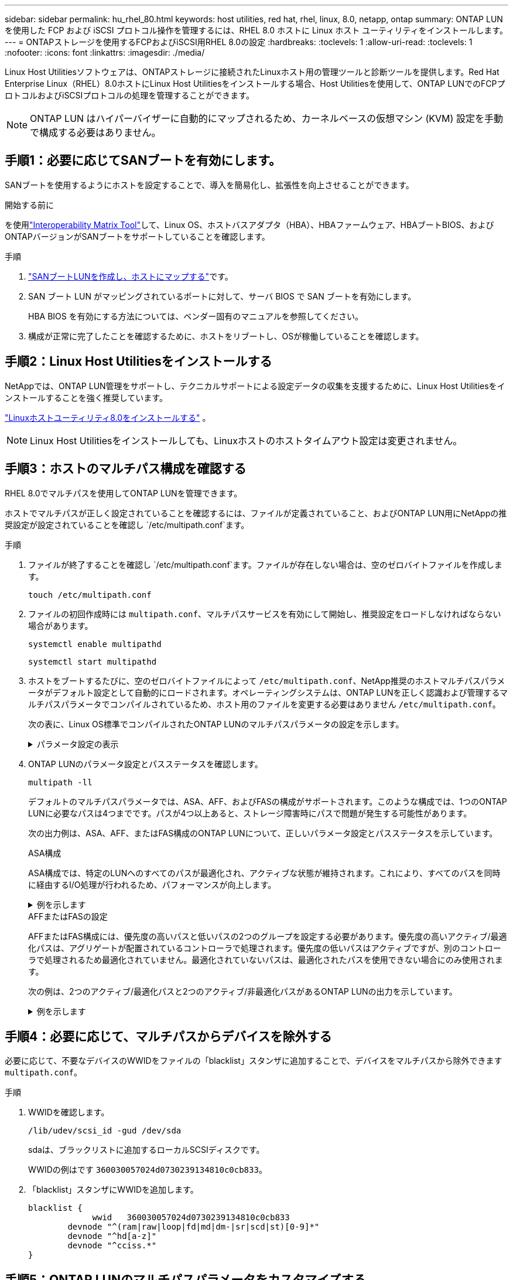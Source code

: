 ---
sidebar: sidebar 
permalink: hu_rhel_80.html 
keywords: host utilities, red hat, rhel, linux, 8.0, netapp, ontap 
summary: ONTAP LUN を使用した FCP および iSCSI プロトコル操作を管理するには、RHEL 8.0 ホストに Linux ホスト ユーティリティをインストールします。 
---
= ONTAPストレージを使用するFCPおよびiSCSI用RHEL 8.0の設定
:hardbreaks:
:toclevels: 1
:allow-uri-read: 
:toclevels: 1
:nofooter: 
:icons: font
:linkattrs: 
:imagesdir: ./media/


[role="lead"]
Linux Host Utilitiesソフトウェアは、ONTAPストレージに接続されたLinuxホスト用の管理ツールと診断ツールを提供します。Red Hat Enterprise Linux（RHEL）8.0ホストにLinux Host Utilitiesをインストールする場合、Host Utilitiesを使用して、ONTAP LUNでのFCPプロトコルおよびiSCSIプロトコルの処理を管理することができます。


NOTE: ONTAP LUN はハイパーバイザーに自動的にマップされるため、カーネルベースの仮想マシン (KVM) 設定を手動で構成する必要はありません。



== 手順1：必要に応じてSANブートを有効にします。

SANブートを使用するようにホストを設定することで、導入を簡易化し、拡張性を向上させることができます。

.開始する前に
を使用link:https://mysupport.netapp.com/matrix/#welcome["Interoperability Matrix Tool"^]して、Linux OS、ホストバスアダプタ（HBA）、HBAファームウェア、HBAブートBIOS、およびONTAPバージョンがSANブートをサポートしていることを確認します。

.手順
. link:https://docs.netapp.com/us-en/ontap/san-admin/provision-storage.html["SANブートLUNを作成し、ホストにマップする"^]です。
. SAN ブート LUN がマッピングされているポートに対して、サーバ BIOS で SAN ブートを有効にします。
+
HBA BIOS を有効にする方法については、ベンダー固有のマニュアルを参照してください。

. 構成が正常に完了したことを確認するために、ホストをリブートし、OSが稼働していることを確認します。




== 手順2：Linux Host Utilitiesをインストールする

NetAppでは、ONTAP LUN管理をサポートし、テクニカルサポートによる設定データの収集を支援するために、Linux Host Utilitiesをインストールすることを強く推奨しています。

link:hu-luhu-80.html["Linuxホストユーティリティ8.0をインストールする"] 。


NOTE: Linux Host Utilitiesをインストールしても、Linuxホストのホストタイムアウト設定は変更されません。



== 手順3：ホストのマルチパス構成を確認する

RHEL 8.0でマルチパスを使用してONTAP LUNを管理できます。

ホストでマルチパスが正しく設定されていることを確認するには、ファイルが定義されていること、およびONTAP LUN用にNetAppの推奨設定が設定されていることを確認し `/etc/multipath.conf`ます。

.手順
. ファイルが終了することを確認し `/etc/multipath.conf`ます。ファイルが存在しない場合は、空のゼロバイトファイルを作成します。
+
[source, cli]
----
touch /etc/multipath.conf
----
. ファイルの初回作成時には `multipath.conf`、マルチパスサービスを有効にして開始し、推奨設定をロードしなければならない場合があります。
+
[source, cli]
----
systemctl enable multipathd
----
+
[source, cli]
----
systemctl start multipathd
----
. ホストをブートするたびに、空のゼロバイトファイルによって `/etc/multipath.conf`、NetApp推奨のホストマルチパスパラメータがデフォルト設定として自動的にロードされます。オペレーティングシステムは、ONTAP LUNを正しく認識および管理するマルチパスパラメータでコンパイルされているため、ホスト用のファイルを変更する必要はありません `/etc/multipath.conf`。
+
次の表に、Linux OS標準でコンパイルされたONTAP LUNのマルチパスパラメータの設定を示します。

+
.パラメータ設定の表示
[%collapsible]
====
[cols="2"]
|===
| パラメータ | 設定 


| detect_prio | はい。 


| DEV_DETION_TMO | " 無限 " 


| フェイルバック | 即時 


| fast_io_fail_TMO | 5. 


| の機能 | "2 pg_init_retries 50" 


| flush_on_last_del | はい。 


| hardware_handler | 0 


| パスの再試行なし | キュー 


| path_checker です | " tur " 


| path_grouping_policy | 「 group_by_prio 」 


| path_selector | "service-time 0" 


| polling _interval （ポーリング間隔） | 5. 


| Prio | ONTAP 


| プロダクト | LUN 


| retain_attached _hw_handler | はい。 


| RR_weight を指定します | " 均一 " 


| ユーザーフレンドリ名 | いいえ 


| ベンダー | ネットアップ 
|===
====
. ONTAP LUNのパラメータ設定とパスステータスを確認します。
+
[source, cli]
----
multipath -ll
----
+
デフォルトのマルチパスパラメータでは、ASA、AFF、およびFASの構成がサポートされます。このような構成では、1つのONTAP LUNに必要なパスは4つまでです。パスが4つ以上あると、ストレージ障害時にパスで問題が発生する可能性があります。

+
次の出力例は、ASA、AFF、またはFAS構成のONTAP LUNについて、正しいパラメータ設定とパスステータスを示しています。

+
[role="tabbed-block"]
====
.ASA構成
--
ASA構成では、特定のLUNへのすべてのパスが最適化され、アクティブな状態が維持されます。これにより、すべてのパスを同時に経由するI/O処理が行われるため、パフォーマンスが向上します。

.例を示します
[%collapsible]
=====
[listing]
----
multipath -ll
3600a098038314c4a433f577471797958 dm-2 NETAPP,LUN C-Mode
size=180G features='3 queue_if_no_path pg_init_retries 50' hwhandler='1 alua' wp=rw
`-+- policy='service-time 0' prio=50 status=active
  |- 14:0:0:0  sdc  8:32   active ready running
  |- 17:0:0:0  sdas 66:192 active ready running
  |- 14:0:3:0  sdar 66:176 active ready running
  `- 17:0:3:0  sdch 69:80  active ready running
----
=====
--
.AFFまたはFASの設定
--
AFFまたはFAS構成には、優先度の高いパスと低いパスの2つのグループを設定する必要があります。優先度の高いアクティブ/最適化パスは、アグリゲートが配置されているコントローラで処理されます。優先度の低いパスはアクティブですが、別のコントローラで処理されるため最適化されていません。最適化されていないパスは、最適化されたパスを使用できない場合にのみ使用されます。

次の例は、2つのアクティブ/最適化パスと2つのアクティブ/非最適化パスがあるONTAP LUNの出力を示しています。

.例を示します
[%collapsible]
=====
[listing]
----
multipath -ll
3600a0980383149764b5d567257516273 dm-0 NETAPP,LUN C-Mode
size=150G features='3 queue_if_no_path pg_init_retries 50' hwhandler='1 alua' wp=rw
|-+- policy='service-time 0' prio=50 status=active
| |- 16:0:3:0  sdcg 69:64  active ready running
| `- 10:0:0:0  sdb  8:16   active ready running
`-+- policy='service-time 0' prio=10 status=enabled
  |- 10:0:1:0  sdc  8:32   active ready running
  `- 16:0:2:0  sdcf 69:48  active ready running
----
=====
--
====




== 手順4：必要に応じて、マルチパスからデバイスを除外する

必要に応じて、不要なデバイスのWWIDをファイルの「blacklist」スタンザに追加することで、デバイスをマルチパスから除外できます `multipath.conf`。

.手順
. WWIDを確認します。
+
[source, cli]
----
/lib/udev/scsi_id -gud /dev/sda
----
+
sdaは、ブラックリストに追加するローカルSCSIディスクです。

+
WWIDの例はです `360030057024d0730239134810c0cb833`。

. 「blacklist」スタンザにWWIDを追加します。
+
[source, cli]
----
blacklist {
	     wwid   360030057024d0730239134810c0cb833
        devnode "^(ram|raw|loop|fd|md|dm-|sr|scd|st)[0-9]*"
        devnode "^hd[a-z]"
        devnode "^cciss.*"
}
----




== 手順5：ONTAP LUNのマルチパスパラメータをカスタマイズする

ホストが他のベンダーのLUNに接続されていて、マルチパスパラメータの設定が無視されている場合は、ONTAP LUNに固有のスタンザをファイルの後半の部分で追加して修正する必要があり `multipath.conf`ます。これを行わないと、ONTAP LUNが想定どおりに動作しない可能性があります。

ファイル、特にdefaultsセクションで、をオーバーライドする可能性のある設定を確認します `/etc/multipath.conf`<<multipath-parameter-settings,マルチパスパラメータノデフォルトセッテイ>>。


CAUTION: ONTAP LUNの推奨されるパラメータ設定は無視しないでください。これらの設定は、ホスト構成のパフォーマンスを最適化するために必要です。詳細については、NetAppサポート、OSベンダー、またはその両方にお問い合わせください。

次の例は、オーバーライドされたデフォルトを修正する方法を示しています。この例では `multipath.conf`、ファイルにONTAP LUNと互換性のないおよび `no_path_retry`の値が定義されて `path_checker`います。ONTAPストレージアレイはホストに接続されたままなので、これらのパラメータを削除することはできません。代わりに、および `no_path_retry`の値を修正する `path_checker`には、ONTAP LUNに特化したファイルにデバイススタンザを追加し `multipath.conf`ます。

.例を示します
[%collapsible]
====
[listing, subs="+quotes"]
----
defaults {
   path_checker      *readsector0*
   no_path_retry     *fail*
}

devices {
   device {
      vendor          "NETAPP"
      product         "LUN"
      no_path_retry   *queue*
      path_checker    *tur*
   }
}
----
====


== 手順6：既知の問題を確認する

RHEL 8.0 with ONTAPストレージリリースには、次の既知の問題があります。

[cols="3*"]
|===
| NetApp バグ ID | タイトル | 説明 


| link:https://mysupport.netapp.com/NOW/cgi-bin/bol?Type=Detail&Display=1238719["1238719"^] | ストレージフェイルオーバー処理中に、 QLogic QLE2672 16Gb FC を搭載した RHEL8 でカーネルが停止する | QLogic QLE2672 ホストバスアダプタ（ HBA ）を搭載した Red Hat Enterprise Linux （ RHEL ） 8 カーネルでストレージフェイルオーバー処理を実行すると、カーネルが停止することがあります。カーネルが停止すると、オペレーティングシステムがリブートします。kdump が設定されている場合は、リブートによってアプリケーションが停止し、 /var/crash/ ディレクトリの下に vmcore ファイルが生成されます。vmcore ファイルを使用して、障害の原因を特定します。この場合、「 kmem_cache_alloc+160 」モジュールで中断が発生します。vmcore ファイルには、「 [ 例外 RIP ： kmem_cache_alloc+160 」という文字列で記録されます。ホスト OS をリブートしてオペレーティングシステムをリカバリし、アプリケーションを再起動します。 


| link:https://mysupport.netapp.com/NOW/cgi-bin/bol?Type=Detail&Display=1226783["1226783"^] | すべてのファイバチャネル（ FC ）ホストバスアダプタ（ HBA ）に 204 を超える SCSI デバイスがマッピングされている場合、 RHEL8 の OS が「緊急モード」でブートする | オペレーティングシステムのリブートプロセスで 204 を超える SCSI デバイスがホストにマッピングされている場合、 RHEL8 OS が「通常モード」でブートできず、「緊急モード」になります。その結果、ほとんどのホストサービスが使用できなくなります。 


| link:https://mysupport.netapp.com/NOW/cgi-bin/bol?Type=Detail&Display=1230882["1230882"^] | RHEL8 のインストール中に、 iSCSI マルチパスデバイスにパーティションを作成することはできません。 | RHEL 8 のインストール中、 iSCSI SAN LUN マルチパスデバイスはディスクの選択に表示されません。そのため、 SAN ブートデバイスでマルチパスサービスが有効になっていません。 


| link:https://mysupport.netapp.com/NOW/cgi-bin/bol?Type=Detail&Display=1235998["1235998"^] | 「 rescan-scsi-bus.sh a 」コマンドでは、 328 を超えるデバイスをスキャンできません | 328 個を超える SCSI デバイスを持つ Red Hat Enterprise Linux 8 ホストマップの場合、ホスト OS コマンド「 rescan-scsi-bus.sh - A 」は 328 個のデバイスのみをスキャンします。ホストは残りのマッピングされたデバイスを検出しません。 


| link:https://mysupport.netapp.com/NOW/cgi-bin/bol?Type=Detail&Display=1231087["1231087"^] | ストレージフェイルオーバー処理中に、 Emulex LPe16002 16Gb FC を搭載した RHEL8 で、リモートポートがブロック状態になっています | ストレージフェイルオーバー処理中、リモートポートは Emulex LPe16002 16Gb ファイバチャネル（ FC ）を搭載した RHEL8 でブロック状態に移行しています。ストレージノードが最適状態に戻ると、 LIF も稼働し、リモートポートの状態は「 online 」になります。リモートポートの状態が「 blocked 」または「 not present 」のままになることがあります。この状態は、マルチパスレイヤで LUN へのパスが「障害状態」になる可能性があります 


| link:https://mysupport.netapp.com/NOW/cgi-bin/bol?Type=Detail&Display=1231098["1231098"^] | ストレージフェイルオーバー処理中に、 Emulex LPe32002 32GB FC を搭載した RHEL8 のリモートポートがブロック状態に移行しています | ストレージフェイルオーバー処理中に、 Emulex LPe32002 32GBFibre Channel （ FC ）を搭載した RHEL8 で、リモートポートがブロック状態になっています。ストレージノードが最適状態に戻ると、 LIF も稼働し、リモートポートの状態は「 online 」になります。リモートポートの状態が「 blocked 」または「 not present 」のままになることがあります。この状態は、マルチパスレイヤで LUN へのパスが「障害状態」になる可能性があります。 
|===


== 次の手順

* link:hu-luhu-command-reference.html["Linux Host Utilitiesツールの使用方法"] 。
* ASMミラーリングについて説明します。
+
Automatic Storage Management（ASM）ミラーリングでは、ASMが問題を認識して別の障害グループにスイッチオーバーできるように、Linuxマルチパス設定の変更が必要になる場合があります。ONTAP上のほとんどのASM構成では、外部冗長性が使用されます。つまり、データ保護は外付けアレイによって提供され、ASMはデータをミラーリングしません。一部のサイトでは、通常の冗長性を備えたASMを使用して、通常は異なるサイト間で双方向ミラーリングを提供します。詳細については、を参照してくださいlink:https://docs.netapp.com/us-en/ontap-apps-dbs/oracle/oracle-overview.html["ONTAP上のOracleデータベース"^]。


